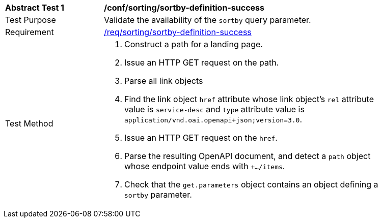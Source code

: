 [[ats_sorting_sortby-definition-success]]
[width="90%",cols="2,6a"]
|===
^|*Abstract Test {counter:ats-id}* |*/conf/sorting/sortby-definition-success*
^|Test Purpose |Validate the availability of the `+sortby+` query parameter.
^|Requirement |<<req_sorting_sortby-definition-success,/req/sorting/sortby-definition-success>>
^|Test Method |. Construct a path for a landing page.
. Issue an HTTP GET request on the path.
. Parse all link objects
. Find the link object `+href+` attribute whose link object's `+rel+` attribute value is `+service-desc+` and `+type+` attribute value is `+application/vnd.oai.openapi+json;version=3.0+`.
. Issue an HTTP GET request on the `+href+`.
. Parse the resulting OpenAPI document, and detect a `+path+` object whose endpoint value ends with `+.../items`.
. Check that the `+get.parameters+` object contains an object defining a `+sortby+` parameter.
|===
